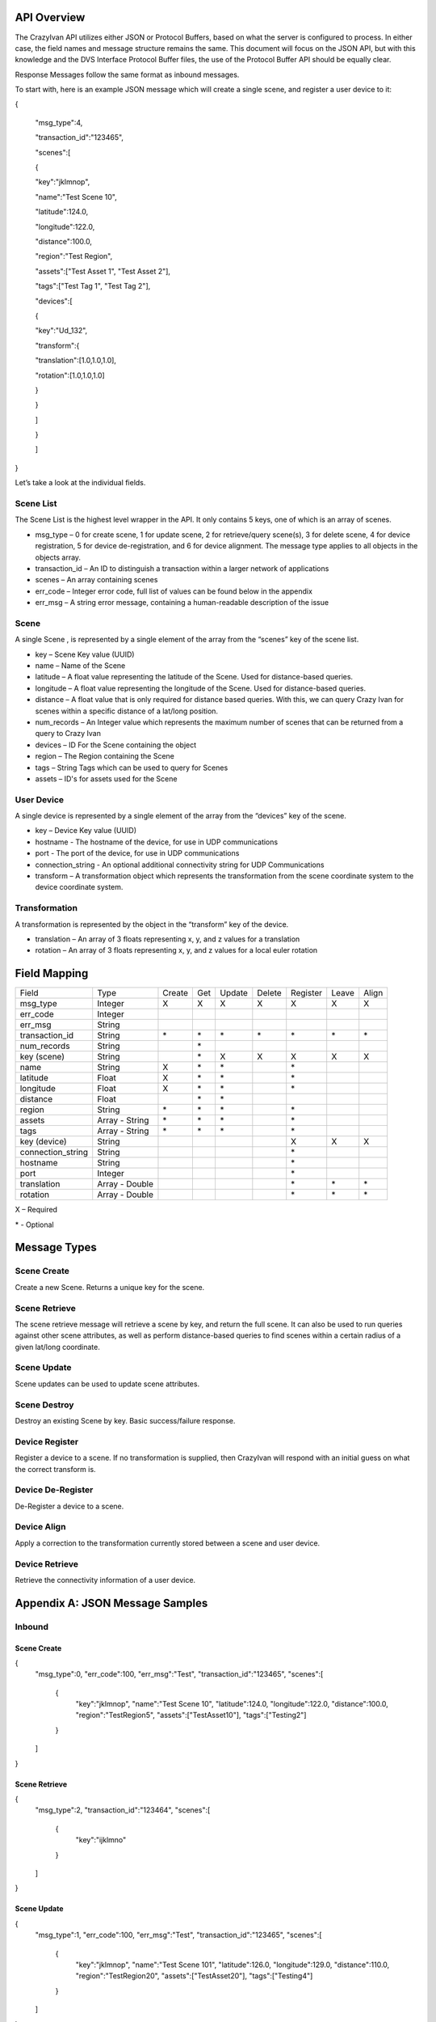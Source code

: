 .. _api:

API Overview
============

The CrazyIvan API utilizes either JSON or Protocol Buffers, based on
what the server is configured to process. In either case, the field
names and message structure remains the same. This document will focus
on the JSON API, but with this knowledge and the DVS Interface Protocol
Buffer files, the use of the Protocol Buffer API should be equally
clear.

Response Messages follow the same format as inbound messages.

To start with, here is an example JSON message which will create a
single scene, and register a user device to it:

{

 "msg\_type":4,

 "transaction\_id":"123465",

 "scenes":[

 {

 "key":"jklmnop",

 "name":"Test Scene 10",

 "latitude":124.0,

 "longitude":122.0,

 "distance":100.0,

 "region":"Test Region",

 "assets":["Test Asset 1", "Test Asset 2"],

 "tags":["Test Tag 1", "Test Tag 2"],

 "devices":[

 {

 "key":"Ud\_132",

 "transform":{

 "translation":[1.0,1.0,1.0],

 "rotation":[1.0,1.0,1.0]

 }

 }

 ]

 }

 ]

}

Let’s take a look at the individual fields.

Scene List
----------

The Scene List is the highest level wrapper in the API. It only contains
5 keys, one of which is an array of scenes.

-  msg\_type – 0 for create scene, 1 for update scene, 2 for
   retrieve/query scene(s), 3 for delete scene, 4 for device
   registration, 5 for device de-registration, and 6 for device
   alignment. The message type applies to all objects in the objects
   array.
-  transaction\_id – An ID to distinguish a transaction within a larger
   network of applications
-  scenes – An array containing scenes
-  err\_code – Integer error code, full list of values can be found
   below in the appendix
-  err\_msg – A string error message, containing a human-readable
   description of the issue

Scene
-----

A single Scene , is represented by a single element of the array from
the “scenes” key of the scene list.

-  key – Scene Key value (UUID)
-  name – Name of the Scene
-  latitude – A float value representing the latitude of the Scene. Used
   for distance-based queries.
-  longitude – A float value representing the longitude of the Scene.
   Used for distance-based queries.
-  distance – A float value that is only required for distance based
   queries. With this, we can query Crazy Ivan for scenes within a
   specific distance of a lat/long position.
-  num\_records – An Integer value which represents the maximum number
   of scenes that can be returned from a query to Crazy Ivan
-  devices – ID For the Scene containing the object
-  region – The Region containing the Scene
-  tags – String Tags which can be used to query for Scenes
-  assets – ID's for assets used for the Scene

User Device
-----------

A single device is represented by a single element of the array from the
“devices” key of the scene.

-  key – Device Key value (UUID)
-  hostname - The hostname of the device, for use in UDP communications
-  port - The port of the device, for use in UDP communications
-  connection_string - An optional additional connectivity string for UDP Communications
-  transform – A transformation object which represents the
   transformation from the scene coordinate system to the device
   coordinate system.

Transformation
--------------

A transformation is represented by the object in the “transform” key of
the device.

-  translation – An array of 3 floats representing x, y, and z values
   for a translation
-  rotation – An array of 3 floats representing x, y, and z values for a
   local euler rotation

Field Mapping
=============

+-------------------+------------------+----------+----------+------------+---------------+----------+-------+-------+
| Field             | Type             | Create   | Get      | Update     | Delete        | Register | Leave | Align |
+-------------------+------------------+----------+----------+------------+---------------+----------+-------+-------+
| msg\_type         | Integer          | X        | X        | X          | X             | X        | X     | X     |
+-------------------+------------------+----------+----------+------------+---------------+----------+-------+-------+
| err\_code         | Integer          |          |          |            |               |          |       |       |
+-------------------+------------------+----------+----------+------------+---------------+----------+-------+-------+
| err\_msg          | String           |          |          |            |               |          |       |       |
+-------------------+------------------+----------+----------+------------+---------------+----------+-------+-------+
| transaction\_id   | String           | \*       | \*       | \*         | \*            | \*       | \*    | \*    |
+-------------------+------------------+----------+----------+------------+---------------+----------+-------+-------+
| num\_records      | String           |          | \*       |            |               |          |       |       |
+-------------------+------------------+----------+----------+------------+---------------+----------+-------+-------+
| key (scene)       | String           |          | \*       | X          | X             | X        | X     | X     |
+-------------------+------------------+----------+----------+------------+---------------+----------+-------+-------+
| name              | String           | X        | \*       | \*         |               | \*       |       |       |
+-------------------+------------------+----------+----------+------------+---------------+----------+-------+-------+
| latitude          | Float            | X        | \*       | \*         |               | \*       |       |       |
+-------------------+------------------+----------+----------+------------+---------------+----------+-------+-------+
| longitude         | Float            | X        | \*       | \*         |               | \*       |       |       |
+-------------------+------------------+----------+----------+------------+---------------+----------+-------+-------+
| distance          | Float            |          | \*       | \*         |               |          |       |       |
+-------------------+------------------+----------+----------+------------+---------------+----------+-------+-------+
| region            | String           | \*       | \*       | \*         |               | \*       |       |       |
+-------------------+------------------+----------+----------+------------+---------------+----------+-------+-------+
| assets            | Array - String   | \*       | \*       | \*         |               | \*       |       |       |
+-------------------+------------------+----------+----------+------------+---------------+----------+-------+-------+
| tags              | Array - String   | \*       | \*       | \*         |               | \*       |       |       |
+-------------------+------------------+----------+----------+------------+---------------+----------+-------+-------+
| key (device)      | String           |          |          |            |               | X        | X     | X     |
+-------------------+------------------+----------+----------+------------+---------------+----------+-------+-------+
| connection_string | String           |          |          |            |               | \*       |       |       |
+-------------------+------------------+----------+----------+------------+---------------+----------+-------+-------+
| hostname          | String           |          |          |            |               | \*       |       |       |
+-------------------+------------------+----------+----------+------------+---------------+----------+-------+-------+
| port              | Integer          |          |          |            |               | \*       |       |       |
+-------------------+------------------+----------+----------+------------+---------------+----------+-------+-------+
| translation       | Array - Double   |          |          |            |               | \*       | \*    | \*    |
+-------------------+------------------+----------+----------+------------+---------------+----------+-------+-------+
| rotation          | Array - Double   |          |          |            |               | \*       | \*    | \*    |
+-------------------+------------------+----------+----------+------------+---------------+----------+-------+-------+

X – Required

\* - Optional

Message Types
=============

Scene Create
------------

Create a new Scene. Returns a unique key for the scene.

Scene Retrieve
--------------

The scene retrieve message will retrieve a scene by key, and return the
full scene. It can also be used to run queries against other scene
attributes, as well as perform distance-based queries to find scenes
within a certain radius of a given lat/long coordinate.

Scene Update
------------

Scene updates can be used to update scene attributes.

Scene Destroy
-------------

Destroy an existing Scene by key. Basic success/failure response.

Device Register
---------------

Register a device to a scene. If no transformation is supplied, then
CrazyIvan will respond with an initial guess on what the correct
transform is.

Device De-Register
------------------

De-Register a device to a scene.

Device Align
------------

Apply a correction to the transformation currently stored between a
scene and user device.

Device Retrieve
---------------

Retrieve the connectivity information of a user device.

Appendix A: JSON Message Samples
================================

Inbound
-------

Scene Create
~~~~~~~~~~~~

{
  "msg\_type":0,
  "err\_code":100,
  "err\_msg":"Test",
  "transaction\_id":"123465",
  "scenes":[
    {
      "key":"jklmnop",
      "name":"Test Scene 10",
      "latitude":124.0,
      "longitude":122.0,
      "distance":100.0,
      "region":"TestRegion5",
      "assets":["TestAsset10"],
      "tags":["Testing2"]
    }
  ]
}

Scene Retrieve
~~~~~~~~~~~~~~

{
  "msg\_type":2,
  "transaction\_id":"123464",
  "scenes":[
    {
      "key":"ijklmno"
    }
  ]
}

Scene Update
~~~~~~~~~~~~

{
  "msg\_type":1,
  "err\_code":100,
  "err\_msg":"Test",
  "transaction\_id":"123465",
  "scenes":[
    {
      "key":"jklmnop",
      "name":"Test Scene 101",
      "latitude":126.0,
      "longitude":129.0,
      "distance":110.0,
      "region":"TestRegion20",
      "assets":["TestAsset20"],
      "tags":["Testing4"]
    }
  ]
}

Scene Destroy
~~~~~~~~~~~~~

{

 "msg\_type":3,

 "transaction\_id":"123464",

 "scenes":[

 {

 "key":"ijklmno"

 }

 ]

}

Device Registration
~~~~~~~~~~~~~~~~~~~

{
  "msg\_type":4,
  "err\_code":100,
  "err\_msg":"Test",
  "transaction\_id":"123465",
  "scenes":[
    {
      "key":"jklmnop",
      "name":"Test Scene 10",
      "latitude":124.0,
      "longitude":122.0,
      "distance":100.0,
      "devices":[
        {
          "key":"Ud\_132",
          "transform":{
            "translation":[1.0,1.0,1.0],
            "rotation":[1.0,1.0,1.0]
          }
        }
      ]
    }
  ]
}

Device De-Registration
~~~~~~~~~~~~~~~~~~~~~~

{
  "msg\_type":5,
  "err\_code":100,
  "err\_msg":"Test",
  "transaction\_id":"123465",
  "scenes":[
    {
      "key":"jklmnop",
      "name":"Test Scene 10",
      "latitude":124.0,
      "longitude":122.0,
      "distance":100.0,
      "devices":[
        {
          "key":"Ud\_132",
          "transform":{
            "translation":[1.0,1.0,1.0],
            "rotation":[1.0,1.0,1.0]
          }
        }
      ]
    }
  ]
}

Device Alignment
~~~~~~~~~~~~~~~~

{
  "msg\_type":6,
  "err\_code":100,
  "err\_msg":"Test",
  "transaction\_id":"123465",
  "scenes":[
    {
      "key":"jklmnop",
      "name":"Test Scene 10",
      "latitude":124.0,
      "longitude":122.0,
      "distance":100.0,
      "devices":[
        {
          "key":"Ud_132",
          "transform":{
            "translation":[6.0,1.0,1.0],
            "rotation":[1.0,45.0,1.0]
          }
        }
      ]
    }
  ]
}

Device Retrieval
~~~~~~~~~~~~~~~~

{
  "msg_type":7,
  "err_code":100,
  "err_msg":"Test",
  "transaction_id":"123465",
  "scenes":[
    {
      "devices":[
        {
          "key":"Ud_132"
        }
      ]
    }
  ]
}

Response
--------

Scene Create
~~~~~~~~~~~~

{
  "msg_type":0,
  "err_code":100,
  "num_records":1,
  "scenes":[
    {
      "key":"ijklmno",
      "latitude":0.0,
      "longitude":0.0,
      "distance":0.0,
      "assets":[],
      "tags":[],
      "devices":[]
    }
  ]
}

Scene Retrieve
~~~~~~~~~~~~~~

{
  "msg_type":2,
  "err_code":100,
  "transaction_id":"123465",
  "num_records":1,
  "scenes":[
    {
      "key":"jklmnop",
      "name":"Test Scene 10",
      "region":"TestRegion5",
      "latitude":124.0,
      "longitude":122.0,
      "distance":0.0,
      "assets":[],
      "tags":["Testing2"],
      "devices":[]
    }
  ]
}

Scene Update
~~~~~~~~~~~~

{
  "msg\_type":1,
  "err\_code":100,
  "num\_records":1,
  "scenes":[
    {
      "key":"ijklmno",
      "latitude":0.0,
      "longitude":0.0,
      "distance":0.0,
      "asset\_ids":[],
      "tags":[],
      "devices":[]
    }
  ]
}

Scene Destroy
~~~~~~~~~~~~~

{
  "msg\_type":3,
  "err\_code":100,
  "num\_records":1,
  "scenes":[
    {
      "key":"hijklmn",
      "latitude":0.0,
      "longitude":0.0,
      "distance":0.0,
      "asset\_ids":[],
      "tags":[],
      "devices":[]
    }
  ]
}

Device Registration
~~~~~~~~~~~~~~~~~~~

{
  "msg\_type":4,
  "err\_code":100,
  "transaction\_id":"123465",
  "num\_records":1,
  "scenes":[
    {
      "key":"jklmnop",
      "latitude":0.0,
      "longitude":0.0,
      "distance":0.0,
      "asset\_ids":[],
      "tags":[],
      "devices":[
        {
          "key":"Ud\_132",
          "transform":{"translation":[0.0,0.0,0.0],"rotation":[0.0,0.0,0.0]}
        }
      ]
    }
  ]
}

Device De-Registration
~~~~~~~~~~~~~~~~~~~~~~

{
  "msg\_type":5,
  "err\_code":100,
  "transaction\_id":"123464",
  "num\_records":1,
  "scenes":[
    {
      "key":"ijklmno",
      "latitude":0.0,
      "longitude":0.0,
      "distance":0.0,
      "asset\_ids":[],
      "tags":[],
      "devices":[]
    }
  ]
}

Device Alignment
~~~~~~~~~~~~~~~~

{
  "msg\_type":6,
  "err\_code":100,
  "transaction\_id":"123465",
  "num\_records":1,
  "scenes":[
    {
      "key":"jklmnop",
      "latitude":0.0,
      "longitude":0.0,
      "distance":0.0,
      "asset\_ids":[],
      "tags":[],
      "devices":[]
    }
  ]
}

Device Retrieval
~~~~~~~~~~~~~~~~



Appendix B: Error Codes
=======================

const int NO\_ERROR = 100

const int ERROR = 101

const int NOT\_FOUND = 102

const int TRANSLATION\_ERROR = 110

const int PROCESSING\_ERROR = 120

const int BAD\_MSG\_TYPE\_ERROR = 121

const int INSUFF\_DATA\_ERROR = 122

:ref:`Go Home <index>`
